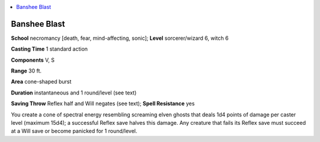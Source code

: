 
.. _`advancedclassguide.spells.bansheeblast`:

.. contents:: \ 

.. _`advancedclassguide.spells.bansheeblast#banshee_blast`:

Banshee Blast
==============

\ **School**\  necromancy [death, fear, mind-affecting, sonic]; \ **Level**\  sorcerer/wizard 6, witch 6

\ **Casting Time**\  1 standard action

\ **Components**\  V, S

\ **Range**\  30 ft.

\ **Area**\  cone-shaped burst

\ **Duration**\  instantaneous and 1 round/level (see text)

\ **Saving Throw**\  Reflex half and Will negates (see text); \ **Spell Resistance**\  yes

You create a cone of spectral energy resembling screaming elven ghosts that deals 1d4 points of damage per caster level (maximum 15d4); a successful Reflex save halves this damage. Any creature that fails its Reflex save must succeed at a Will save or become panicked for 1 round/level.

